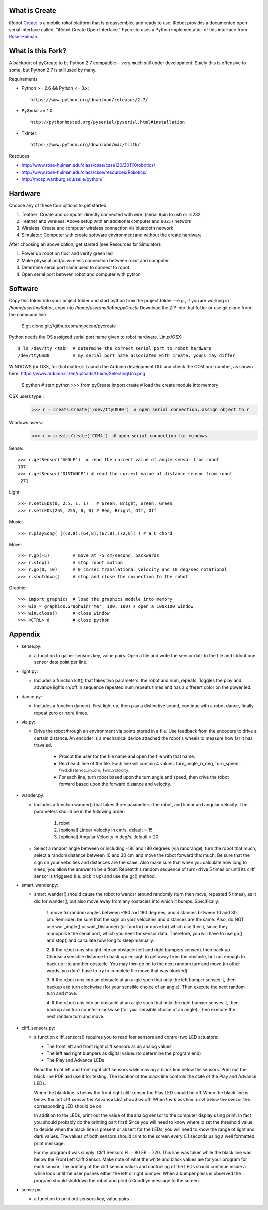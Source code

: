 What is Create
--------------
iRobot `Create <http://www.irobot.com/create/>`_ is a mobile robot platform 
that is preassembled and ready to use.  iRobot provides a documented open 
serial interface called, "iRobot Create Open Interface."  Pycreate uses a 
Python implementation of this interface from 
`Rose-Hulman <http://www.rose-hulman.edu/class/csse/resources/>`_.

What is this Fork?  
-----
A backport of pyCreate to be Python 2.7 compatible-- very much still under development.  
Surely this is offensive to some, but Python 2.7 is still used by many.  

Requirements

* Python >= 2.6 && Python <= 3.x::

    https://www.python.org/download/releases/2.7/

* PySerial >= 1.0::
    
    http://pythonhosted.org/pyserial/pyserial.html#installation

* TkInter::

    https://www.python.org/download/mac/tcltk/

Resouces

* http://www.rose-hulman.edu/class/csse/csse120/201110robotics/
* http://www.rose-hulman.edu/class/csse/resources/Robotics/
* http://mcsp.wartburg.edu/zelle/python/

Hardware
--------

Choose any of these four options to get started:

#. Teather: Create and computer directly connected with wire. (serial 9pin to usb or rs232)
#. Teather and wireless: Above setup with an additional computer and 802.11 network
#. Wireless: Create and computer wireless connection via bluetooth network
#. Simulator: Computer with create software environment and without the create hardware

After choosing an above option, get started (see Resources for Simulator):

#. Power up robot on floor and verify green led
#. Make physical and/or wireless connection between robot and computer
#. Determine serial port name used to connect to robot
#. Open serial port between robot and computer with python

Software
--------
Copy this folder into your project folder and start python from the project folder
--e.g., if you are working in `/home/user/myRobot`, copy into `/home/user/myRobot/pyCreate`
Download the ZIP into that folder *or* use git clone from the command line

    $ git clone git://github.com/mjocean/pycreate
    
Python needs the OS assigned serial port name given to robot hardware.
Linux/OSX::
    $ ls /dev/tty <tab>  # determine the correct serial port to robot hardware
    /dev/ttyUSB0         # my serial port name associated with create, yours may differ

WINDOWS (or OSX, for that matter)::
Launch the Arduino development GUI and check the COM port number, as shown here:
https://www.arduino.cc/en/uploads/Guide/SelectingUno.png

    $ python             # start python
    >>> from pyCreate import create    # load the create module into memory

OSX users type::
    >>> r = create.Create('/dev/ttyUSB0')  # open serial connection, assign object to r
Windows users::    
    >>> r = create.Create('COM4')  # open serial connection for windows

Sense::

    >>> r.getSensor('ANGLE')  # read the current value of angle sensor from robot
    107
    >>> r.getSensor('DISTANCE') # read the current value of distance sensor from robot
    -271

Light::

    >>> r.setLEDs(0, 255, 1, 1)   # Green, Bright, Green, Green
    >>> r.setLEDs(255, 255, 0, 0) # Red, Bright, Off, Off

Music::

    >>> r.playSong( [(60,8),(64,8),(67,8),(72,8)] ) # a C chord

Move::

    >>> r.go(-5)         # move at -5 cm/second, backwards
    >>> r.stop()         # stop robot motion
    >>> r.go(0, 10)      # 0 cm/sec translational velocity and 10 deg/sec rotational
    >>> r.shutdown()     # stop and close the connection to the robot

Graphic::

    >>> import graphics  # load the graphics module into memory
    >>> win = graphics.GraphWin("Me", 100, 100) # open a 100x100 window
    >>> win.close()      # close window
    >>> <CTRL> d         # close python

Appendix
--------

* sense.py:

  - a function to gather sensors key, value pairs.  Open a file and write the 
    sensor data to the file and stdout one sensor data point per line.

* light.py:

  - Includes a function kitt() that takes two parameters: the robot and 
    num_repeats.  Toggles the play and advance lights on/off in sequence 
    repeated num_repeats times and has a different color on the power led.

* dance.py:

  - Includes a function dance().  First light up, then play a distinctive 
    sound, continue with a robot dance, finally repeat zero or more times. 

* via.py:

  - Drive the robot through an environment via points stored in a file.  Use 
    feedback from the encoders to drive a certain distance.  An encoder is a 
    mechanical device attached the robot's wheels to measure how far it has 
    traveled.  
        
        * Prompt the user for the file name and open the file with that name.   
        * Read each line of the file. Each line will contain 4 values:
          turn_angle_in_deg, turn_speed, fwd_distance_in_cm, fwd_velocity.  
        * For each line, turn robot based upon the turn angle and speed, then 
          drive the robot forward based upon the forward distance and velocity. 

* wander.py:
 
  - Includes a function wander() that takes three parameters: the robot, and 
    linear and angular velocity.  The parameters should be in the following 
    order:

        1. robot
        2. [optional] Linear Velocity in cm/s, default = 15
        3. [optional] Angular Velocity in deg/s, default = 20

  - Select a random angle between or including -180 and 180 degrees (via 
    randrange), turn the robot that much, select a random distance between 10 
    and 30 cm, and move the robot forward that much. Be sure that the sign on 
    your velocities and distances are the same. Also make sure that when you 
    calculate how long to sleep, you allow the answer to be a float. Repeat 
    this random sequence of turn+drive 5 times or until its cliff sensor is 
    triggered (i.e. pick it up) and use the go() method.

* smart_wander.py:

  - smart_wander() should cause the robot to wander around randomly (turn then 
    move, repeated 5 times), as it did for wander(), but also move away from 
    any obstacles into which it bumps. Specifically: 
       
        1. move for random angles between -180 and 180 degrees, and distances 
        between 10 and 30 cm. Reminder: be sure that the sign on your 
        velocities and distances are the same. Also, do NOT use wait_Angle() 
        or wait_Distance() (or turnTo() or moveTo() which use them), since they 
        monopolize the serial port, which you need for sensor data. Therefore, 
        you will have to use go() and stop() and calculate how long to sleep 
        manually.  

        2. If the robot runs straight into an obstacle (left and right bumpers 
        sensed), then back up. Choose a sensible distance to back up: enough 
        to get away from the obstacle, but not enough to back up into another 
        obstacle. You may then go on to the next random turn and move (in other 
        words, you don't have to try to complete the move that was blocked).  

        3. If the robot runs into an obstacle at an angle such that only the 
        left bumper senses it, then backup and turn clockwise (for your 
        sensible choice of an angle). Then execute the next random turn and 
        move.  

        4. If the robot runs into an obstacle at an angle such that only the 
        right bumper senses it, then backup and turn counter-clockwise (for 
        your sensible choice of an angle). Then execute the next random turn 
        and move.

* cliff_sensors.py:

  - a function cliff_sensors() requires you to read four sensors and control 
    two LED actuators:

    * The front left and front right cliff sensors as an analog values
    * The left and right bumpers as digital values (to determine the program end)
    * The Play and Advance LEDs

    Read the front left and front right cliff sensors while moving a black line 
    below the sensors.  Print out the black line PDF and use it for testing.  
    The location of the black line controls the state of the Play and Advance LEDs.

    When the black line is below the front right cliff sensor the Play LED should 
    be off.  When the black line is below the left cliff sensor the Advance LED 
    should be off.  When the black line is not below the sensor the corresponding 
    LED should be on.

    In addition to the LEDs, print out the value of the analog sensor to the 
    computer display using print.  In fact you should probably do the printing 
    part first!  Since you will need to know where to set the threshold value 
    to decide when the black line is present or absent for the LEDs, you will 
    need to know the range of light and dark values.  The values of both 
    sensors should print to the screen every 0.1 seconds using a well formatted 
    print message.  

    For my program it was simply: Cliff Sensors FL = 80 FR = 720.  
    This line was taken while the black line was below the Front Left Cliff Sensor.  
    Make note of what the white and black values are for your program for each 
    sensor.  The printing of the cliff sensor values and controlling of the LEDs 
    should continue inside a while loop until the user pushes either the left or 
    right bumper.  When a bumper press is observed the program should shutdown 
    the robot and print a Goodbye message to the screen.

* sense.py:

  - a function to print out sensors key, value pairs.

